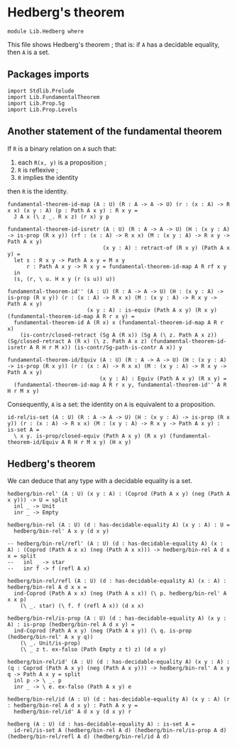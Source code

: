 #+NAME: Hedberg
#+AUTHOR: Johann Rosain

* Hedberg's theorem

  #+begin_src ctt
  module Lib.Hedberg where
  #+end_src

This file shows Hedberg's theorem ; that is: if =A= has a decidable equality, then =A= is a set.

** Packages imports

#+begin_src ctt
  import Stdlib.Prelude
  import Lib.FundamentalTheorem
  import Lib.Prop.Sg  
  import Lib.Prop.Levels
#+end_src

** Another statement of the fundamental theorem

If =R= is a binary relation on =A= such that:
   1. each =R(x, y)= is a proposition ;
   2. =R= is reflexive ;
   3. =R= implies the identity
then =R= is the identity.
#+begin_src ctt
  fundamental-theorem-id-map (A : U) (R : A -> A -> U) (r : (x : A) -> R x x) (x y : A) (p : Path A x y) : R x y =
    J A x (\ z _. R x z) (r x) y p

  fundamental-theorem-id-isretr (A : U) (R : A -> A -> U) (H : (x y : A) -> is-prop (R x y)) (rf : (x : A) -> R x x) (M : (x y : A) -> R x y -> Path A x y)
                                (x y : A) : retract-of (R x y) (Path A x y) =
    let s : R x y -> Path A x y = M x y
        r : Path A x y -> R x y = fundamental-theorem-id-map A R rf x y
    in
    (s, (r, \ u. H x y (r (s u)) u))

  fundamental-theorem-id'' (A : U) (R : A -> A -> U) (H : (x y : A) -> is-prop (R x y)) (r : (x : A) -> R x x) (M : (x y : A) -> R x y -> Path A x y)
                           (x y : A) : is-equiv (Path A x y) (R x y) (fundamental-theorem-id-map A R r x y) =
    fundamental-theorem-id A (R x) x (fundamental-theorem-id-map A R r x)
      (is-contr/closed-retract (Sg A (R x)) (Sg A (\ z. Path A x z)) (Sg/closed-retract A (R x) (\ z. Path A x z) (fundamental-theorem-id-isretr A R H r M x)) (is-contr/Sg-path-is-contr A x)) y

  fundamental-theorem-id/Equiv (A : U) (R : A -> A -> U) (H : (x y : A) -> is-prop (R x y)) (r : (x : A) -> R x x) (M : (x y : A) -> R x y -> Path A x y)
                               (x y : A) : Equiv (Path A x y) (R x y) =
    (fundamental-theorem-id-map A R r x y, fundamental-theorem-id'' A R H r M x y)
#+end_src

Consequently, =A= is a set: the identity on =A= is equivalent to a proposition.
#+begin_src ctt
  id-rel/is-set (A : U) (R : A -> A -> U) (H : (x y : A) -> is-prop (R x y)) (r : (x : A) -> R x x) (M : (x y : A) -> R x y -> Path A x y) : is-set A =
    \ x y. is-prop/closed-equiv (Path A x y) (R x y) (fundamental-theorem-id/Equiv A R H r M x y) (H x y)
#+end_src

** Hedberg's theorem

We can deduce that any type with a decidable equality is a set.

#+begin_src ctt
  hedberg/bin-rel' (A : U) (x y : A) : (Coprod (Path A x y) (neg (Path A x y))) -> U = split
    inl _ -> Unit
    inr _ -> Empty

  hedberg/bin-rel (A : U) (d : has-decidable-equality A) (x y : A) : U =
    hedberg/bin-rel' A x y (d x y)

  -- hedberg/bin-rel/refl' (A : U) (d : has-decidable-equality A) (x : A) : (Coprod (Path A x x) (neg (Path A x x))) -> hedberg/bin-rel A d x x = split
  --   inl _ -> star
  --   inr f -> f (refl A x)

  hedberg/bin-rel/refl (A : U) (d : has-decidable-equality A) (x : A) : hedberg/bin-rel A d x x =
    ind-Coprod (Path A x x) (neg (Path A x x)) (\ p. hedberg/bin-rel' A x x p)
      (\ _. star) (\ f. f (refl A x)) (d x x)

  hedberg/bin-rel/is-prop (A : U) (d : has-decidable-equality A) (x y : A) : is-prop (hedberg/bin-rel A d x y) =
    ind-Coprod (Path A x y) (neg (Path A x y)) (\ q. is-prop (hedberg/bin-rel' A x y q))
      (\ _. Unit/is-prop)
      (\ _ z t. ex-falso (Path Empty z t) z) (d x y)

  hedberg/bin-rel/id' (A : U) (d : has-decidable-equality A) (x y : A) : (q : Coprod (Path A x y) (neg (Path A x y))) -> hedberg/bin-rel' A x y q -> Path A x y = split
    inl p -> \ _. p
    inr _ -> \ e. ex-falso (Path A x y) e

  hedberg/bin-rel/id (A : U) (d : has-decidable-equality A) (x y : A) (r : hedberg/bin-rel A d x y) : Path A x y =
    hedberg/bin-rel/id' A d x y (d x y) r

  hedberg (A : U) (d : has-decidable-equality A) : is-set A =
    id-rel/is-set A (hedberg/bin-rel A d) (hedberg/bin-rel/is-prop A d) (hedberg/bin-rel/refl A d) (hedberg/bin-rel/id A d)
#+end_src

#+RESULTS:
: Typecheck has succeeded.
